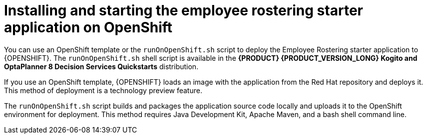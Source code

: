 [id='optashift-ER-openshift-deploy-con']
= Installing and starting the employee rostering starter application on OpenShift

You can use an OpenShift template or the `runOnOpenShift.sh` script to deploy the Employee Rostering starter application to {OPENSHIFT}. The  `runOnOpenShift.sh` shell script is available in the *{PRODUCT} {PRODUCT_VERSION_LONG} Kogito and OptaPlanner 8 Decision Services Quickstarts* distribution.

If you use an OpenShift template, {OPENSHIFT} loads an image with the application from the Red Hat repository and deploys it. This method of deployment is a technology preview feature.
// Christopher, is this still technology preview?

The `runOnOpenShift.sh` script builds and packages the application source code locally and uploads it to the OpenShift environment for deployment.  This method requires Java Development Kit, Apache Maven, and a bash shell command line.
